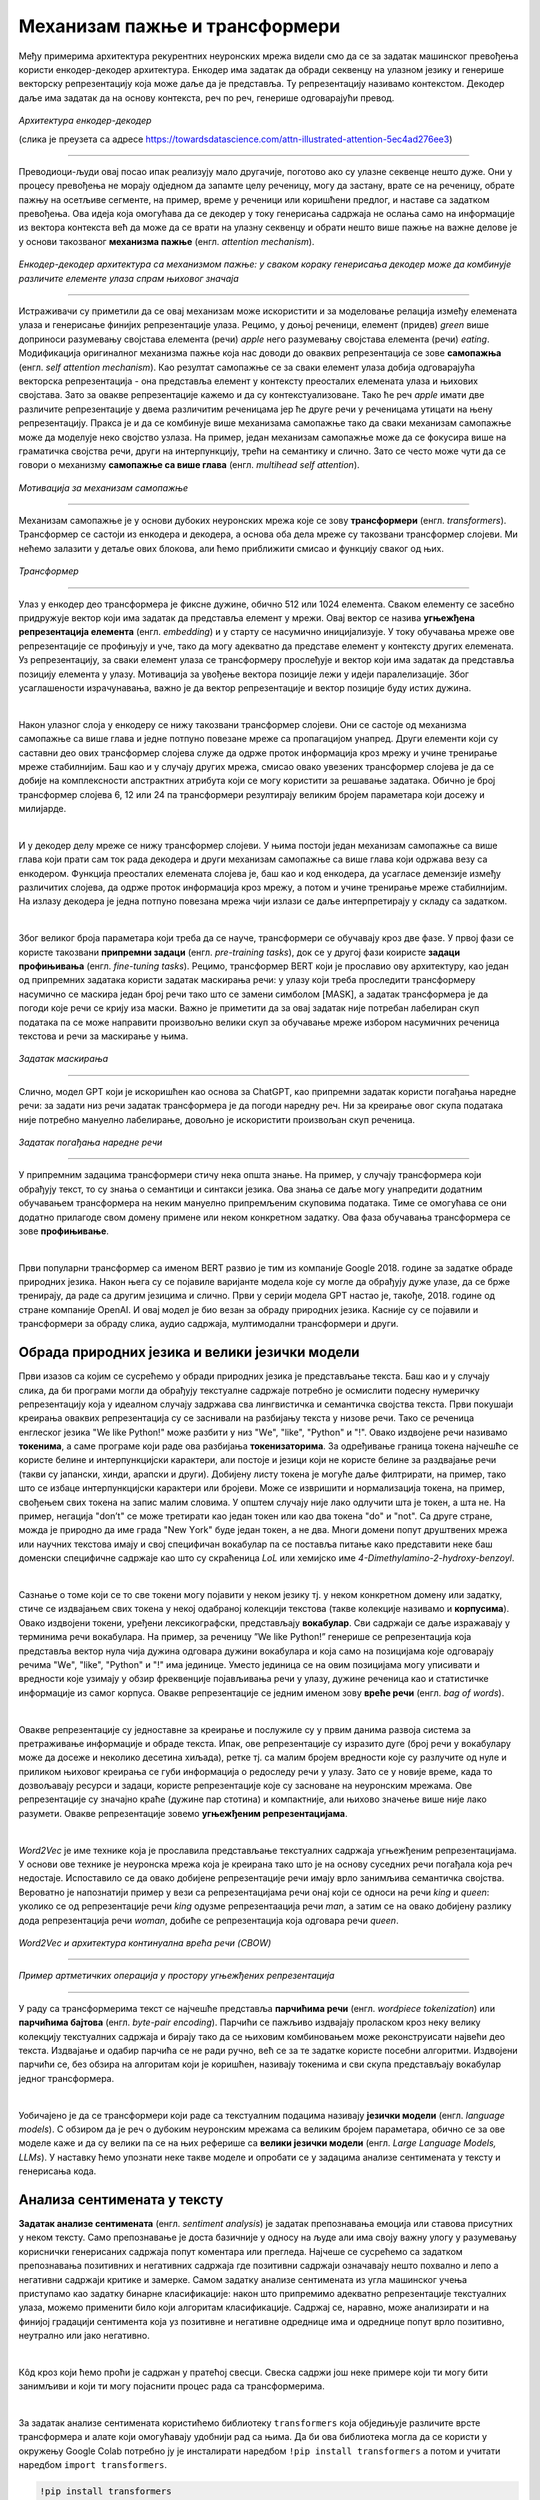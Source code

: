 Механизам пажње и трансформери
==============================

.. |open| image:: ../../_images/algk2.png
            :width: 100px


.. infonote:: 

   Прича о ChatGPT-у те сигурно није заобишла! Програм који може да извршава инструкције на говорном језику је заиста занимљив 
   резултат. У позадини овог програма крије се дубока неуронска мрежа која се назива трансформер. У овој лекцији ћеш сазнати нешто 
   више о трансформерима, као и о самој области која се зове обрада природних језика. Научићеш и како можеш да искористиш неке већ 
   постојеће језичке моделе да би класификовао текст и генерисао кôд.

Међу примерима архитектура рекурентних неуронских мрежа видели смо да се за задатак машинског превођења користи енкодер-декодер архитектура. 
Енкодер има задатак да обради секвенцу на улазном језику и генерише векторску репрезентацију која може даље да је представља. Ту репрезентацију 
називамо контекстом. Декодер даље има задатак да на основу контекста, реч по реч, генерише одговарајући превод.

.. figure:: ../../_images/mpt1.png
    :width: 450
    :align: center

*Архитектура енкодер-декодер*

(слика је преузета са адресе https://towardsdatascience.com/attn-illustrated-attention-5ec4ad276ee3)

-------

Преводиоци-људи овај посао ипак реализују мало другачије, поготово ако су улазне секвенце нешто дуже. Они у процесу превођења не морају одједном 
да запамте целу реченицу, могу да застану, врате се на реченицу, обрате пажњу на осетљиве сегменте, на пример, време у реченици или коришћени предлог, 
и наставе са задатком превођења. Ова идеја која омогућава да се декодер у току генерисања садржаја не ослања само на информације из вектора контекста 
већ да може да се врати на улазну секвенцу и обрати нешто више пажње на важне делове је у основи такозваног **механизма пажње** (енгл. *attention mechanism*). 

.. figure:: ../../_images/mpt2.png
    :width: 550
    :align: center

*Енкодер-декодер архитектура са механизмом пажње:* 
*у сваком кораку генерисања декодер може да комбинује различите елементе улаза спрам њиховог значаја*

-------

Истраживачи су приметили да се овај механизам може искористити и за моделовање релација између елемената улаза и генерисање финијих репрезентације улаза. 
Рецимо, у доњој реченици, елемент (придев) *green* више доприноси разумевању својстава елемента (речи) *apple* него разумевању својстава елемента (речи) *eating*. 
Модификација оригиналног механизма пажње која нас доводи до оваквих репрезентација се зове **самопажња** (енгл. *self attention mechanism*). Као резултат самопажње 
се за сваки елемент улаза добија одговарајућа векторска репрезентација - она представља елемент у контексту преосталих елемената улаза и њихових својстава. Зато за овакве
репрезентације кажемо и да су контекстуализоване. Тако ће реч *apple* имати две различите репрезентације у двема различитим реченицама јер ће друге речи у реченицама утицати на
њену репрезентацију. Пракса је и да се комбинује више механизама самопажње тако да сваки механизам самопажње може да моделује неко својство узлаза. На пример, 
један механизам самопажње може да се фокусира више на граматичка својства речи, други на интерпункцију, трећи на семантику и слично. Зато се често може чути да се говори о механизму 
**самопажње са више глава** (енгл. *multihead self attention*).

.. figure:: ../../_images/mpt3.png
    :width: 400
    :align: center

*Мотивација за механизам самопажње*

-------

Механизам самопажње је у основи дубоких неуронских мрежа које се зову **трансформери** (енгл. *transformers*). Трансформер се састоји из енкодера и декодера, а основа 
оба дела мреже су такозвани трансформер слојеви. Ми нећемо залазити у детаље ових блокова, али ћемо приближити смисао и функцију сваког од њих. 

.. figure:: ../../_images/mpt4.png
    :width: 400
    :align: center

*Трансформер*

-------


Улаз у енкодер део трансформера је фиксне дужине, обично 512 или 1024 елемента. Сваком елементу се засебно придружује вектор који има задатак да представља елемент у мрежи. 
Овај вектор се назива **угњежђенa репрезентација елемента** (енгл. *embedding*) и у старту се насумично иницијализује. У току обучавања мреже ове репрезентације се профињују и уче,  
тако да могу адекватно да представе елемент у контексту других елемената. Уз репрезентацију, за сваки елемент улаза се трансформеру прослеђује и вектор који има задатак да представља 
позицију елемента у улазу. Мотивација за увођење вектора позиције лежи у идеји паралелизације. Због усаглашености израчунавања, важно је да вектор репрезентације 
и вектор позиције буду истих дужина.

|

Након улазног слоја у енкодеру се нижу такозвани трансформер слојеви. Они се састоје од механизма самопажње са више глава и једне потпуно повезане мреже са пропагацијом унапред. 
Други елементи који су саставни део ових трансформер слојева служе да одрже проток информација кроз мрежу и учине тренирање мреже стабилнијим. Баш као и у случају 
других мрежа, смисао овако увезених трансформер слојева је да се добије на комплексности апстрактних атрибута који се могу користити за решавање задатака. 
Обично је број трансформер слојева 6, 12 или 24 па трансформери резултирају великим бројем параметара који досежу и милијарде. 

|

И у декодер делу мреже се нижу трансформер слојеви. У њима постоји један механизам самопажње са више глава који прати сам ток рада декодера и други механизам самопажње са више глава који одржава везу са енкодером. 
Функција преосталих елемената слојева је, баш као и код енкодера, да усагласе демензије између различитих слојева, да одрже проток информација кроз мрежу, а потом и учине тренирање 
мреже стабилнијим. На излазу декодера је једна потпуно повезана мрежа чији излази се даље интерпретирају у складу са задатком. 

|

Због великог броја параметара који треба да се науче, трансформери се обучавају кроз две фазе. У првој фази се користе такозвани **припремни задаци** (енгл. *pre-training tasks*), 
док се у другој фази коиристе **задаци профињивања** (енгл. *fine-tuning tasks*). Рецимо, трансформер BERT који је прославио ову архитектуру, као један од припремних задатака користи 
задатак маскирања речи: у улазу који треба проследити трансформеру насумично се маскира један број речи тако што се замени симболом [MASK], а задатак трансформера је да погоди које речи 
се крију иза маски. Важно је приметити да за овај задатак није потребан лабелиран скуп података па се може направити произвољно велики скуп за обучавање мреже избором насумичних реченица 
текстова и речи за маскирање у њима. 

.. figure:: ../../_images/mpt5.png
    :width: 780
    :align: center

*Задатак маскирања*

-------

Слично, модел GPT који је искоришћен као основа за ChatGPT, као припремни задатак користи погађања наредне речи: за задати низ речи задатак трансформера је да погоди 
наредну реч. Ни за креирање овог скупа података није потребно мануелно лабелирање, довољно је искористити произвољан скуп реченица.

.. figure:: ../../_images/mpt6.png
    :width: 400
    :align: center

*Задатак погађања наредне речи*

-------

У припремним задацима трансформери стичу нека општа знање. На пример, у случају трансформера који обрађују текст, то су знања о семантици и синтакси језика. 
Ова знања се  даље могу унапредити додатним обучавањем трансформера на неким мануелно припремљеним скуповима података. Тиме се омогућава се они додатно 
прилагоде свом домену примене или неком конкретном задатку. Ова фаза обучавања трансформера се зове **профињивање**. 

|

Први популарни трансформер са именом BERT развио je тим из компаније Google 2018. године за задатке обраде природних језика. Након њега су се појавиле 
варијанте модела које су могле да обрађују дуже улазе, да се брже тренирају, да раде са другим језицима и слично. Први у серији модела GPT настао је, 
такође, 2018. године од стране компаније OpenAI.  И овај модел је био везан за обраду природних језика. Касније су се појавили и трансформери за обраду 
слика, аудио садржаја, мултимодални трансформери и други.


.. suggestionnote:: 
   
   Велики број функционалности у раду са трансформерима нуди истоимена библиотека Transformers компаније Huggingface. Уз развој библиотеке и алата, 
   ова компанија се активно залаже и за отворено дељења модела. Највећи број њих може и да се тестира на званичном сајту https://huggingface.co у 
   секцији *Models*. Ту можеш да испробаш како ради модел BERT, као и нека од доступних верзија модела GPT. Нешто касније ћеш научити и како да 
   користиш ове моделе кроз кôд. 


Обрада природних језика и велики језички модели
-------------------------------------------------

Први изазов са којим се сусрећемо у обради природних језика је представљање текста. Баш као и у случају слика, да би програми могли да обрађују текстуалне 
садржаје потребно је осмислити подесну нумеричку репрезентацију која у идеалном случају задржава сва лингвистичка и семантичка својства текста. Први покушаји 
креирања оваквих репрезентација су се заснивали на разбијању текста у низове речи. Тако се реченица енглеског језика "We like Python!" може разбити у 
низ "Wе", "like", "Python" и "!". Овако издвојене речи називамо **токенима**, а саме програме који раде ова разбијања **токенизаторима**. За одређивање 
граница токена најчешће се користе белине и интерпункцијски карактери, али постоје и језици који не користе белине за раздвајање речи 
(такви су јапански, хинди, арапски и други). Добијену листу токена је могуће даље филтрирати, на пример, тако што се избаце интерпункцијски карактери или 
бројеви. Може се извришити и нормализација токена, на пример, свођењем свих токена на запис малим словима. У општем случају није лако одлучити шта је токен, 
а шта не. На пример, негација "don’t" се може третирати као један токен или као два токена "do" и "not". Са друге стране, можда је природно да име града 
"New Yоrk" буде један токен, а не два. Многи домени попут друштвених мрежа или научних текстова имају и свој специфичан вокабулар па се поставља питање како 
представити неке баш доменски специфичне садржаје као што су скраћеница *LoL* или хемијскo име *4-Dimethylamino-2-hydroxy-benzoyl*. 

|

Сазнање о томе који се то све токени могу појавити у неком језику тј. у неком конкретном домену или задатку, стиче се издвајањем свих токена у некој одабраној 
колекцији текстова (такве колекције називамо и **корпусима**). Овако издвојени токени, уређени лексикографски, представљају **вокабулар**. Сви садржаји се даље 
изражавају у терминима речи вокабулара. На пример, за реченицу ”We like Python!” генерише се репрезентација која представља вектор нула чија дужина одговара дужини 
вокабулара и која само на позицијама које одговарају речима "Wе", "like", "Python" и "!" има јединице. Уместо јединица се на овим позицијама могу уписивати и вредности 
које узимају у обзир фреквенције појављивања речи у улазу, дужине реченица као и статистичке информације из самог корпуса. Овакве репрезентације се једним именом 
зову **вреће речи** (енгл. *bag of words*).

|

Овакве репрезентације су једноставне за креирање и послужиле су у првим данима развоја система за претраживање информације и обраде текста. Ипак, ове репрезентације 
су изразито дуге (број речи у вокабулару може да досеже и неколико десетина хиљада), ретке тј. са малим бројем вредности које су разлучите од нуле и приликом њиховог 
креирања се губи информација о редоследу речи у улазу. Зато се у новије време, када то дозвољавају ресурси и задаци, користе репрезентације које су засноване на 
неуронским мрежама. Ове репрезентације су значајно краће (дужине пар стотина) и компактније, али њихово значење више није лако разумети. Овакве репрезентације зовемо 
**угњежђеним репрезентацијама**. 

|

*Word2Vec* је име технике која је прославила представљање текстуалних садржаја угњежђеним репрезентацијама. У основи ове технике је неуронска мрежа која је креирана 
тако што је на основу суседних речи погађала која реч недостаје. Испоставило се да овако добијене репрезентације речи имају врло занимљива семантичка 
својства. Вероватно је напознатији пример у вези са репрезентацијама речи онај који се односи на речи *king* и *queen*: уколико се од репрезентације речи *king* одузме 
репрезентаација речи *man*, а затим се на овако добијену разлику дода репрезентација речи *woman*, добиће се репрезентација која одговара речи *queen*. 

.. figure:: ../../_images/mpt7.png
    :width: 500
    :align: center

*Word2Vec и архитектура континуална врећа речи (CBOW)*

-------

.. figure:: ../../_images/mpt8.png
    :width: 400
    :align: center

*Пример артметичких операција у простору угњежђених репрезентација*

-------

У раду са трансформерима текст се најчешће представља **парчићима речи** (енгл. *wordpiece tokenization*) или **парчићима бајтова** (енгл. *byte-pair encoding*). 
Парчићи се пажљиво издвајају проласком кроз неку велику колекцију текстуалних садржаја и бирају тако да се њиховим комбиновањем може реконструисати највећи део текста. 
Издвајање и одабир парчића се не ради ручно, већ се за те задатке користе посебни алгоритми. Издвојени парчићи се, без обзира на алгоритам који је коришћен, називају 
токенима и сви скупа представљају вокабулар једног трансформера.

|

Уобичајено је да се трансформери који раде са текстуалним подацима називају **језички модели** (енгл. *language models*). С обзиром да је реч о дубоким неуронским 
мрежама са великим бројем параметара, обично се за ове моделе каже и да су велики па се на њих реферише са **велики језички модели** (енгл. *Large Language Models, LLMs*). 
У наставку ћемо упознати неке такве моделе и опробати се у задацима анализе сентимената у тексту и генерисања кода. 


Анализа сентимената у тексту
------------------------------

**Задатак анализе сентимената** (енгл. *sentiment analysis*) је задатак препознавања емоција или ставова присутних у неком тексту. Само препознавање је доста базичније у 
односу на људе али има своју важну улогу у разумевању кориснички генерисаних садржаја попут коментара или прегледа. Најчеше се сусрећемо са задатком препознавања 
позитивних и негативних садржаја где позитивни садржаји означавају нешто похвално и лепо а негативни садржаји критике и замерке. Самом задатку анализе сентимената 
из угла машинског учења приступамо као задатку бинарне класификације: након што припремимо адекватно репрезентације текстуалних улаза, можемо применити 
било који алгоритам класификације. Садржај се, наравно, може анализирати и на финијој градацији сентимента која уз позитивне и негативне одреднице има и одреднице попут 
врло позитивно, неутрално или јако негативно. 

|

.. technicalnote::
    
    Ова секција је упарена са Jupyter свеском `10-transformeri_i_jezicki_zadaci.ipynb <https://github.com/Petlja/specit4_ai_radni/blob/main/10-transformeri_i_jezicki_zadaci.ipynb>`_. 
    Да би могао да пратиш садржај даље, кликни на линк, а потом и на дугме |open| да би се садржај отворио у окружењу Google Colab. 
    Уколико свеске прегледаш на локалној машини, међу садржајима пронађи свеску са истим именом и покрени је. За детаљније инструкције 
    погледај секцију *Hands-on зона* и лекцију *Jupyter свеске за вежбу*.


Кôд кроз који ћемо проћи је садржан у пратећој свесци. Свеска садржи још неке примере који ти могу бити занимљиви и који ти могу појаснити 
процес рада са трансформерима.

|

За задатак анализе сентимената користићемо библиотеку ``transformers`` која обједињује различите врсте трансформера и алате који омогућавају удобнији рад са њима. Да би ова 
библиотека могла да се користи у окружењу Google Colab потребно ју је инсталирати наредбом ``!pip install transformers`` а потом и учитати наредбом ``import transformers``.

.. code-block::

   !pip install transformers
   import transformers


Следећи блок кода ће нам омогућити да креирамо функционалност ``analiziraj_sentiment`` која за нас обједињује кораке креирања репрезентације текста а потом и покретања већ обученог 
класификатора за анализу сентимената. За њено креирање искористићемо функцију ``pipeline`` и посебно аргументом ``task`` нагласити да желимо да се бавимо анализом сентимената.

.. code-block:: Python

   analiziraj_sentiment = transformers.pipeline(task='sentiment-analysis')


Учитаној функционалности можемо да задајемо улазе за које желимо да добијемо оцену сентимента. Као излаз ћемо добити име класе *POSITIVE* или *NEGATIVE*, као и вредност *score* 
у интервалу од 0 до 1 која указује колико је модел класификације сигуран у своју одлуку. Следи неколико примера. Изврши их па промисли да ли би се и ти сложио са одлукама класификатора. 

.. code-block:: Python

   analiziraj_sentiment("We are very excited to learn more on sentiment analysis!")
   analiziraj_sentiment("We didn't like the food. It was too salty.")
   analiziraj_sentiment("The movie was super interesting, but the end was quite boring.")


Док је емоција узхићења тј. недопадања била прилично јасно изражена у првим двема реченицама које смо тестирали, у трећој реченици имамо занимљиву мешавину. 
Можеш да наставиш даље да тестираш ову функционалност тако што ћеш проверити како на одлуке класификатора утичу придеви попут *amazing*, *wonderful*, *boring*, *annoying* 
и њихова комбинација. Можеш да провериш и како се класификатор понаша када је у реченици присутна негација, на пример, када кажеш да нешто *није сјајно*.

.. suggestionnote:: 
   Највећи број језичких модела је развијен за енглески језик. На овакав статус су утицали многи фактори о којима смо дискутовали у току курса. Пре свега, 
   доступност расположивих садржаја и велика језичка заједница. Међу моделима који су доступни у библиотеци *Transformers* можеш да пронађеш и моделе који 
   се односе на српски језик који су примарно креирани у академском окружењу. Неки од њих су *bcms-bertic* и *sr-gpt2-large*.


Генерисање кода
----------------

Трансформерима се у току обучавања могу проследити и садржаји на програмским језицима. Резултат таквих експеримената су модели који могу да асистирају у току 
програмирања тако што допуњавају кôд, преводе га са једног програмског језика на други, генеришу кôд на основу задатих смерница или пишу документацију. 
Међу првим моделима ове врсте је био модел *Codex* који се налазио у позадини сервиса `GitHub Copilot <https://github.com/features/copilot/>`_. Поред модела 
*Codex* (који се, необично, већ сматра застарелим), ту су и модели *CodeBERT*, *CodeParrot*, *InCoder*, *PolyCoder*, *AlphaCode*, *CodeGen* и други. Уз ове моделе 
могу се користити и неки велики језички модели који уз језичке задатке умеју да покрију и програмерске задатке. Такви су, рецимо, модели попут *GPT-3.5* и његових 
наследника и *BART*.

|

За све поменуте моделе је заједничко да у основи имају трансформер архитектуру. Њихове дубине и бројеви параметара ипак варирају па тако модел *CodeParrot* 
има 1,5 милиона параметара,  а модел *CodeGen* 16,1 милиона. За њихово обучавање су коришћени отворени репозиторијуми платформе *GitHub*, садржаји са платформи 
као што су *Stack Overflow* и *Stack Exchange*, садржаји са такмичарских платформи и други скупови који се односе на различите програмске језике. За тестирање 
ових модела користе се, такође, специјално припремљени скупови података. Они садрже промтове, блокове кода који описују задатке, и очекиванa решења. Један такав 
скуп је и `HumanEval <https://github.com/openai/human-eval>`_ креиран за потребе тестирања модела *Codex*. На слици испод можеш да видиш неке задатке овог скупа тј. 
промтове који их карактеришу и очекивана решења (она су обојена жутом бојом).

.. figure:: ../../_images/mpt9.png
    :width: 600
    :align: center

*Примери промптова скупа HumanEval*

-------

Сваки од модела који смо поменули је заиста велики и у погледу меморије коју захтева за преузимање и чување. Зато је најбоље да се у овим задацима опробаш преко неког веб интерфејса. 
Велике језичке моделе попут *ChatGPT*-a или *BART*-a можеш користити уз претходно отварање налога. На платформи `Huggingface <https://huggingface.co/>`_, у секцији *Models*, 
један број модела можеш да тестираш уносом кода у прозор за тестирање са десне стране. Иако занимљиви за експериментисање, ови прозори 
не остављају пуно могућности за подешавање модела. За неке моделе постоје и посебни сервиси за тестирање који дозвољавају више конфигурација. 
Такав је, рецимо, сервис *CodeParrot* доступан на адреси `https://huggingface.co/spaces/codeparrot/codeparrot-subspace <https://huggingface.co/spaces/codeparrot/codeparrot-subspace>`_. 

.. figure:: ../../_images/mpt10.png
    :width: 780
    :align: center

*Интерфејс сервиса https://huggingface.co/spaces/codeparrot/codeparrot-subspace*

-------

Сервис *CodeParrot*  дозвољава да се контролише дужина генерисаног излаза (параметар *Number of tokens to generate*), процес избора наредног токена 
(параметар *Temperature*) и случајност генерисања (параметар  *Random seed to use for the generation*). Ово су три параметра која ћеш сусретати и у другачијим окружењима. 
Дужина излаза и контрола случајности, за коју смо рекли да нам је важна због поновљивости резултата, су сасвим интуитивни параметри па ћемо се задржати на  
појашњењима параметра температуре. 

|

Приликом генерисања велики језички модели за све токене у вокабулару израчунавају вероватноће појављивања токена у улози наредног токена. Можемо да замислимо да имамо 
5 токена и да је израчуната вероватноћа са сваки од токена приказана графиком на левој страни доње слике. Уколико повећамо вредности параметра температуре, 
утицаћемо да ова расподела вероватноћа буде *праведнија*, налик на приказ који видимо са десне тране слике. Што је вредност температуре већа, 
то ће токени имати равноправнији утицај, и обратно, што је температура мања (најмања вредност је 0) то смо ближи оригиналним израчунавањима модела. 
У контексту генерисања, за мале вредности температуре модел бира токене око којих је ”сигурнији”, док је код већих вредности температуре слободнији и ”креативнији”. 

.. figure:: ../../_images/mpt11.png
    :width: 600
    :align: center

*Утицај температуре на избор наредног токена*

-------

Сада можеш да тестираш рад овог сервиса тако што ћеш задати неки свој промпт или искористити неки од промптова које сервис нуди као понуђене: ``def print_hello_world():``, ``def count_lines(filename):`` и ``def get_file_size(filepath):``.  

Најбоље је да упоредиш резултате који ће ти дати више модела и стекнеш утисак шта су изазови приликом генерисања кода. Имај на уму да 
ове сервисе бесплатно користи већи број корисника и да се може десити да у неком тренутку нису доступни.



